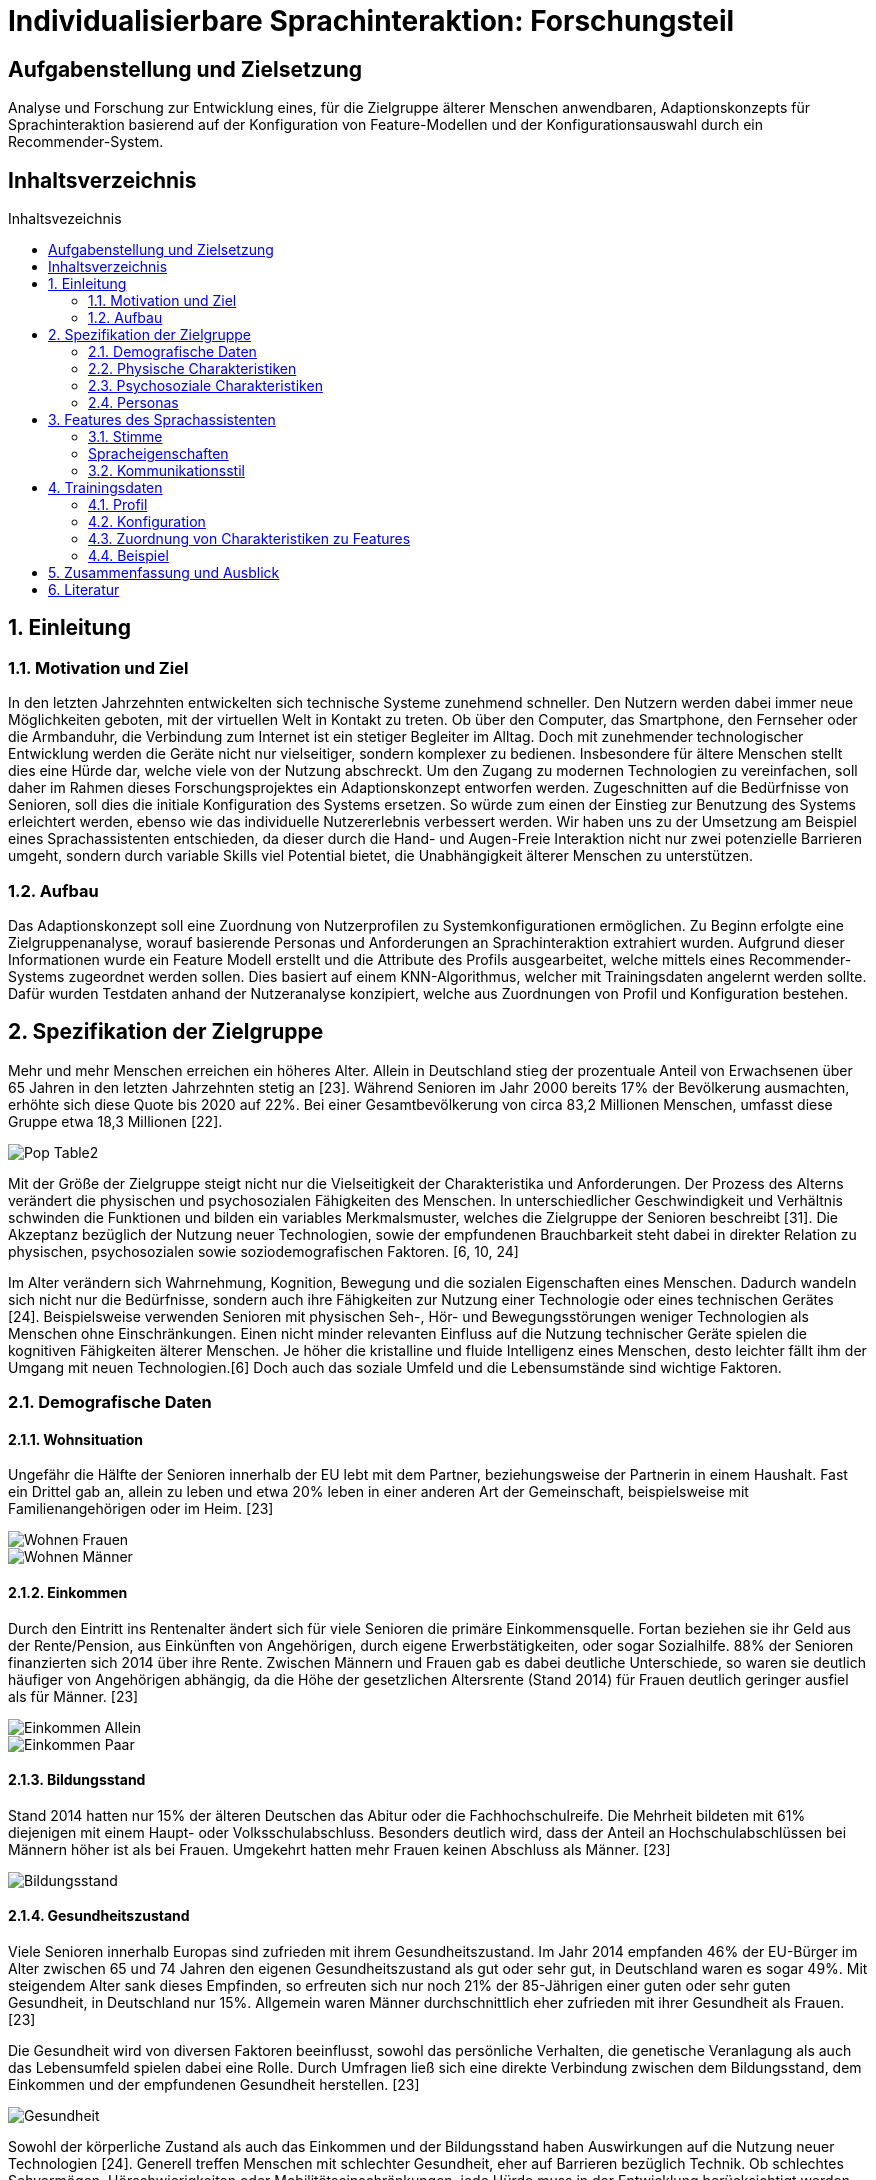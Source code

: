 :toc: macro
:toc-title: Inhaltsvezeichnis
:project_name: Individualisierbare Sprachinteraktion

= {project_name}: Forschungsteil 

== Aufgabenstellung und Zielsetzung
Analyse und Forschung zur Entwicklung eines, für die Zielgruppe älterer Menschen
anwendbaren, Adaptionskonzepts für Sprachinteraktion basierend auf der Konfiguration von Feature-Modellen und der Konfigurationsauswahl durch ein Recommender-System.

== Inhaltsverzeichnis
toc::[]
:numbered:

== Einleitung

=== Motivation und Ziel
In den letzten Jahrzehnten entwickelten sich technische Systeme zunehmend schneller. Den Nutzern werden dabei immer neue Möglichkeiten geboten, mit der virtuellen Welt in Kontakt zu treten. Ob über den Computer, das Smartphone, den Fernseher oder die Armbanduhr, die Verbindung zum Internet ist ein stetiger Begleiter im Alltag. Doch mit zunehmender technologischer Entwicklung werden die Geräte nicht nur vielseitiger, sondern komplexer zu bedienen. Insbesondere für ältere Menschen stellt dies eine Hürde dar, welche viele von der Nutzung abschreckt.
Um den Zugang zu modernen Technologien zu vereinfachen, soll daher im Rahmen dieses Forschungsprojektes ein Adaptionskonzept entworfen werden. Zugeschnitten auf die Bedürfnisse von Senioren, soll dies die initiale Konfiguration des Systems ersetzen. So würde zum einen der Einstieg zur Benutzung des Systems erleichtert werden, ebenso wie das individuelle Nutzererlebnis verbessert werden.
Wir haben uns zu der Umsetzung am Beispiel eines Sprachassistenten entschieden, da dieser durch die Hand- und Augen-Freie Interaktion nicht nur zwei potenzielle Barrieren umgeht, sondern durch variable Skills viel Potential bietet, die Unabhängigkeit älterer Menschen zu unterstützen.


=== Aufbau
Das Adaptionskonzept soll eine Zuordnung von Nutzerprofilen zu Systemkonfigurationen ermöglichen. Zu Beginn erfolgte eine Zielgruppenanalyse, worauf basierende Personas und Anforderungen an Sprachinteraktion extrahiert wurden. Aufgrund dieser Informationen wurde ein Feature Modell erstellt und die Attribute des Profils ausgearbeitet, welche mittels eines Recommender-Systems zugeordnet werden sollen. Dies basiert auf einem KNN-Algorithmus, welcher mit Trainingsdaten angelernt werden sollte. Dafür wurden Testdaten anhand der Nutzeranalyse konzipiert, welche aus Zuordnungen von Profil und Konfiguration bestehen. 

== Spezifikation der Zielgruppe 
:hardbreaks-option:
Mehr und mehr Menschen erreichen ein höheres Alter. Allein in Deutschland stieg der prozentuale Anteil von Erwachsenen über 65 Jahren in den letzten Jahrzehnten stetig an [23]. Während Senioren im Jahr 2000 bereits 17% der Bevölkerung ausmachten, erhöhte sich diese Quote bis 2020 auf 22%. Bei einer Gesamtbevölkerung von circa 83,2 Millionen Menschen, umfasst diese Gruppe etwa 18,3 Millionen [22].

image::graphics/Pop-Table2.png[]

Mit der Größe der Zielgruppe steigt nicht nur die Vielseitigkeit der Charakteristika und Anforderungen. Der Prozess des Alterns verändert die physischen und psychosozialen Fähigkeiten des Menschen. In unterschiedlicher Geschwindigkeit und Verhältnis schwinden die Funktionen und bilden ein variables Merkmalsmuster, welches die Zielgruppe der Senioren beschreibt [31]. Die Akzeptanz bezüglich der Nutzung neuer Technologien, sowie der empfundenen Brauchbarkeit steht dabei in direkter Relation zu physischen, psychosozialen sowie soziodemografischen Faktoren. [6, 10, 24]

Im Alter verändern sich Wahrnehmung, Kognition, Bewegung und die sozialen Eigenschaften eines Menschen. Dadurch wandeln sich nicht nur die Bedürfnisse, sondern auch ihre Fähigkeiten zur Nutzung einer Technologie oder eines technischen Gerätes [24]. Beispielsweise verwenden Senioren mit physischen Seh-, Hör- und Bewegungsstörungen weniger Technologien als Menschen ohne Einschränkungen. Einen nicht minder relevanten Einfluss auf die Nutzung technischer Geräte spielen die kognitiven Fähigkeiten älterer Menschen. Je höher die kristalline und fluide Intelligenz eines Menschen, desto leichter fällt ihm der Umgang mit neuen Technologien.[6] Doch auch das soziale Umfeld und die Lebensumstände sind wichtige Faktoren.


=== Demografische Daten
==== Wohnsituation
Ungefähr die Hälfte der Senioren innerhalb der EU lebt mit dem Partner, beziehungsweise der Partnerin in einem Haushalt. Fast ein Drittel gab an, allein zu leben und etwa 20% leben in einer anderen Art der Gemeinschaft, beispielsweise mit Familienangehörigen oder im Heim. [23]

image::graphics/Wohnen_Frauen.png[]
image::graphics/Wohnen_Männer.png[]

==== Einkommen
Durch den Eintritt ins Rentenalter ändert sich für viele Senioren die primäre Einkommensquelle. Fortan beziehen sie ihr Geld aus der Rente/Pension, aus Einkünften von Angehörigen, durch eigene Erwerbstätigkeiten, oder sogar Sozialhilfe. 88% der Senioren finanzierten sich 2014 über ihre Rente. Zwischen Männern und Frauen gab es dabei deutliche Unterschiede, so waren sie deutlich häufiger von Angehörigen abhängig, da die Höhe der gesetzlichen Altersrente (Stand 2014) für Frauen deutlich geringer ausfiel als für Männer. [23]

image::graphics/Einkommen_Allein.png[]
image::graphics/Einkommen_Paar.png[]

==== Bildungsstand
Stand 2014 hatten nur 15% der älteren Deutschen das Abitur oder die Fachhochschulreife. Die Mehrheit bildeten mit 61% diejenigen mit einem Haupt- oder Volksschulabschluss. Besonders deutlich wird, dass der Anteil an Hochschulabschlüssen bei Männern höher ist als bei Frauen. Umgekehrt hatten mehr Frauen keinen Abschluss als Männer. [23]

image::graphics/Bildungsstand.png[]

==== Gesundheitszustand
Viele Senioren innerhalb Europas sind zufrieden mit ihrem Gesundheitszustand. Im Jahr 2014 empfanden 46% der EU-Bürger im Alter zwischen 65 und 74 Jahren den eigenen Gesundheitszustand als gut oder sehr gut, in Deutschland waren es sogar 49%. Mit steigendem Alter sank dieses Empfinden, so erfreuten sich nur noch 21% der 85-Jährigen einer guten oder sehr guten Gesundheit, in Deutschland nur 15%. Allgemein waren Männer durchschnittlich eher zufrieden mit ihrer Gesundheit als Frauen. [23]

Die Gesundheit wird von diversen Faktoren beeinflusst, sowohl das persönliche Verhalten, die genetische Veranlagung als auch das Lebensumfeld spielen dabei eine Rolle. Durch Umfragen ließ sich eine direkte Verbindung zwischen dem Bildungsstand, dem Einkommen und der empfundenen Gesundheit herstellen. [23]


image::graphics/Gesundheit.png[]

Sowohl der körperliche Zustand als auch das Einkommen und der Bildungsstand haben Auswirkungen auf die Nutzung neuer Technologien [24]. Generell treffen Menschen mit schlechter Gesundheit, eher auf Barrieren bezüglich Technik. Ob schlechtes Sehvermögen, Hörschwierigkeiten oder Mobilitätseinschränkungen, jede Hürde muss in der Entwicklung berücksichtigt werden.

=== Physische Charakteristiken
==== Visuelle Wahrnehmung
Typische Probleme im Alter sind abnehmende Seh- und Hörfähigkeiten. Schwierigkeiten der visuellen Wahrnehmung betreffen hauptsächlich das räumliche Sehen, also Schärfe und Kontrastempfindlichkeit, das Sehvermögen in schwachem Licht, die Verarbeitung von Farbinformationen, Anpassbarkeit an Reflektionen und Blendung, eine langsamere Verarbeitung der gegebenen visuellen Informationen und ein eingeschränktes Sichtfeld. [18]

==== Auditive Wahrnehmung 
Altersbedingte Schwerhörigkeit umfasst eine langsamere auditive Verarbeitung, ein vermindertes Hörvermögen höherer Frequenzen, Hörschwierigkeiten in lauten Umgebungen und ein vermindertes Verständnis von sowohl normaler als auch verzerrter Sprache. [11]
Sowohl das Hörvermögen als auch das Sehen sind essenzielle "soziale Sinne", welche einen Großteil der zwischenmenschlichen Informationsübertragung bewerkstelligen. Die Veränderung dieser Fähigkeiten beeinträchtigt eine Vielzahl von Aktivitäten wie beispielsweise das Lesen und allgemeine Kommunikation, was sich wiederum negativ auf die Benutzerfreundlichkeit neuer Technologien auswirken kann.

==== Somatosensorik
Auch die haptische Wahrnehmung der physischen Umgebung lässt nach. So fällt es vielen Senioren zunehmend schwieriger Texturen, Rauheit und Spannung von Oberflächen präzise zu ertasten, auch die räumliche Schärfe verschlechtert sich [25]. Die Notwendigkeit diskreter Bewegungen, wie beispielsweise das Antippen kleiner Ziele, drücken von schmalen Knöpfen oder das Schreiben mit einem Stift, kann daher bereits eine Barriere im Umgang mit technischen Geräten darstellen.

==== Motorik
Die Knochenmasse sowie der Muskel- und Muskelfaseranteil reduzieren sich bis zum 80. Lebensjahr um etwa 50%. In Bezug auf die neurologischen Systeme steht der altersbedingte Rückgang im Zusammenhang mit einer beeinträchtigten Leistung der Fein- und Grobmotorik [21]. Dies führt zu erhöhten Reaktionszeiten im Vergleich zu jüngeren Erwachsenen (mindestens 25%).

==== Kognition 
Eine Metaanalyse von 91 Studien bestätigte eine nichtlineare Beschleunigung des altersbedingten Rückgangs der Kognition ab dem fünfzigsten Lebensjahr [27]. Diese ist dabei in verschiedenen Teilaspekten zu betrachten.

===== Episodisches Gedächtnis
Älteren Erwachsenen fällt es schwer, sich an Details zu erlebten Ereignissen zu erinnern, wie z. B. eine bestimmte Zeit oder einen bestimmten Ort, während sie sich relativ leicht an allgemeine Informationen zu vergangenen Erfahrungen erinnern können [12]

===== Semantisches Gedächtnis/ kristallisiertes Wissen
Bis etwa zum 80. Lebensjahr erweitert sich das Gedächtnis an Faktenwissen mit guten Bildungshintergründen. Ab einem Zeitraum zwischen dem 80. und 90. Lebensjahr beginnt sich diese Aufnahmefähigkeit langsam zu verringern [17].

===== Verfahrensgedächtnis
Sobald der Vorgang einer bestimmten motorischen Fähigkeit im Gedächtnis gespeichert ist, kann er unabhängig vom Alter bei Bedarf automatisch verwendet werden [16].

===== Prospektives Gedächtnis
Dies beschreibt die Fähigkeit, sich zur richtigen Zeit selbstständig daran zu erinnern, eine geplante Handlung auszuführen, beispielsweise eine Verabredung einzuhalten. Es nimmt im Alter ab. [26]

===== Arbeitsgedächtnis
Zuständig für die kurzfristige Informationsspeicherung und Verarbeitung, sowie komplexen kognitiven Aufgaben wie das Sprachverständnis. Im Alter zeigen sich sowohl Defizite im verbalen Gedächtnis als auch im Visuell-Räumlichen, sowie Schwierigkeiten bei der Wiedererkennungsleistung [2].


=== Psychosoziale Charakteristiken
==== Priorisierung im Alter
Der Übergang zwischen verschiedenen Lebensphasen führt auch im Alter zu einer Verschiebung der Strategie und Motivation des selektiven Verhaltens [7]. Die Priorisierung bestimmten Verhaltens und Einstellungen wird durch verschiedene Modelle und Theorien mit unterschiedlichen Ansätzen beschrieben.
Die sozioemotionale Selektivitätstheorie besagt, dass die Wahrnehmung der verbleibenden Lebenszeit einen starken Einfluss auf die Lebensmotivation hat. Zudem geht sie davon aus, dass Lebensziele in zwei Kategorien eingeteilt werden können: Erstens Ziele, die mit dem Suchen nach Wissen verbunden sind und zweitens diejenigen, die mit emotionaler Regulierung verbunden sind. Langfristig betrachtet verfolgen Menschen mit großer verbleibender Lebensspanne mit hoher Wahrscheinlichkeit eher wissenssuchende Ziele als emotionale. Im Gegensatz dazu verschiebt sich die Priorität bei begrenzter Lebensspanne auf emotionale Ziele.
Beispielsweise kontaktieren ältere Erwachsene häufiger ihre engen Freunde oder Verwandten. Da die Kontaktqualität wichtiger bemessen wird als die Kontaktquantität, schwindet häufig der Kontakt zu Bekannten. [4]

==== Geistiges Wohlbefinden
Ältere Erwachsene unterliegen einem erhöhten Risiko bezüglich ihrer psychischen Gesundheit, so leiden etwa 15% aller Senioren unter einer psychischen Störung [28]. Es wurde argumentiert, dass Risiken für das psychische Wohlbefinden in hohem Maße mit sozialer Isolation und Einsamkeit verbunden sind, was zu Depressionen, Angstzuständen und sogar Sterblichkeit führen kann. Eine metaanalytische Überprüfung von 70 Studien mit 3.407.134 Teilnehmern, die 7 Jahre lang untersucht wurden, berichtete, dass soziale Isolation und Einsamkeit die Sterblichkeitsrate um durchschnittlich 29 % bzw. 26 % erhöhten [8].

==== Soziale Beziehungen
Soziale Isolation tritt bei Senioren häufiger auf als bei jüngeren Menschen, oft begleitet von einer allgemeinen Verschlechterung des Gesundheitszustandes. Im Alter werden soziale Beziehungen selektiver, so wird eine enge Bindung zu Familienmitgliedern stark bevorzugt vor neuen Bekanntschaften [5]. Beispielsweise haben Kinder und Enkelkinder in der Regel einen größeren Einfluss auf die Akzeptanz und Verwendung neuer technischer Geräte, als Fremde oder Verkäufer [14]. Um sozialer Isolation vorzubeugen, ist eine Verbesserung der Kommunikation nötig, sowie ein Netzwerk sozialer Unterstützung. Negative Gefühle und Einstellungen älterer Menschen gegenüber dem Leben nach dem Ruhestand können durch die Nutzung des Internets verbessert werden [29].

=== Personas
Anhand der Erkenntnisse der Nutzeranalyse wurden Personas erstellt, um die Zielgruppe besser veranschaulichen zu können. 

image::graphics/Persona-1.png[]
image::graphics/Persona-2.png[]
image::graphics/Persona-3.png[]
image::graphics/Persona-4.png[]

[12] Personas


== Features des Sprachassistenten
:hardbreaks-option:
Anhand der Nutzeranalyse wurde ein Feature Modell konzipiert, welches die möglichen Anpassungen des Systems an den Nutzer umfasst. Der Fokus der Features liegt auf der Kommunikationsweise des Sprachassistenten, nicht auf den Aufgaben, die er erfüllen könnte.
Das Ziel ist es, durch eine bestmöglich vorgeschlagene Konfiguration die Akzeptanz des Nutzers gegenüber dem System zu erhöhen und seinen allgemeinen Umgang mit dem VA zu erleichtern und zu verbessern. Daher wurden anhand des Nutzermodells, sowie zusätzlichen Studiendaten Auswahlmöglichkeiten definiert, welche eine möglichst barrierefreie Interaktion der Zielgruppe ermöglichen sollen.
Das Feature Modell wurde in drei Teilbäume unterteilt, welche jeweils verwandte oder zusammenhängende Merkmale gruppieren.

image::graphics/FeatureModel.png[]

=== Stimme
Der Teilbaum der Stimme umfasst das Tongeschlecht, den Pitch, den Klang, sowie die Lautstärke. Die Variabilität dieser Merkmale ist vor allem für Menschen mit Hörhilfe essenziell, um ein barrierefreies Sprachverständnis zu gewährleisten.

image::graphics/FM_Stimme.png[]

==== Geschlecht
Das Stimmgeschlecht steht entweder als weiblich oder männlich zur Auswahl. Zwar wird tendenziell eine männliche Stimme bevorzugt, doch Ausnahmen, beispielsweise zwecks Identifizierung, erfordern die mögliche Auswahl einer weiblichen Stimme.
[3] Alter 76-94, Durchschn.: 87
[19] 8 Senioren, Durchschn.: 79

==== Tonlage (Pitch)
Die durchschnittliche Tonlage liegt für eine weibliche Stimme im Bereich von etwa 143-285 Hz mit einem Mittelwert von 211 Hz, für männliche Stimmen liegt sie bei 86-152 Hz mit einem Mittelwert von 110 Hz. Zusätzlich besteht die Möglichkeit den Pitch um 10% zu erhöhen oder zu senken um das Sprachverständnis zu erleichtern. Besonders für Hörgeschädigte ist eine Anpassung der Tonlage essenziell.
[3] Alter 76-94, Durchschn.: 87
[1] Alter 53-63, hörgeschädigt mit Hilfsmittel
[20] 

==== Klang
Der Klang der Stimme kann entweder natürlich oder synthetisch gewählt werden, häufig wurde eine natürliche Stimme der synthetischen vorgezogen.
[19] 8 Senioren, Durchschn.: 79
[13] 32 Senioren älter 65

==== Lautstärke
Für Umgangssprache liegt die wahrgenommene Lautstärke bei etwa einem Meter Abstand bei 60 bis 65 dB, beim Flüstern um 30 dB. Anhand dessen wurde eine Lautstärkeskala zur Einstellung des Sprachassistenten festgelegt: 
1 = 40 dB
2 = 50 dB
3 = 60 dB
4 = 70 dB
5 = 80 dB
[1] Alter 53-63, hörgeschädigt mit Hilfsmittel
[9] 

=== Spracheigenschaften
Die Spracheigenschaften definieren die Sprechweise in ihrem Ausdruck, der Satzlänge, möglichen Pausen zwischen den Sätzen und die Sprechgeschwindigkeit. Besonders im höheren Alter, mit nachlassenden kognitiven Fähigkeiten, ist eine Anpassung dieser Attribute sinnvoll.

image::graphics/FM_Spracheigenschaften.png[]

==== Pause zwischen den Sätzen
Da Senioren im Vergleich zu jungen Erwachsenen länger brauchen, um Sprache zu verarbeiten, besteht die Notwendigkeit den Sprachfluss zu verlangsamen. Dafür soll es ermöglicht werden die Pausen also die Zeit im normalen Sprachfluss zwischen zwei Sätzen zu verlängern. Hierbei besteht die Auswahl zwischen keiner Pause (normaler Sprachfluss), einer kurzen (anderthalbfache Pause), oder einer langen (doppelten) Pause zwischen den Sätzen. 
[15] ISO

==== Sprechgeschwindigkeit
Die definierte durchschnittliche Sprechgeschwindigkeit beträgt 140-170 Wörter pro Minute. Mit schwindenden kognitiven Fähigkeiten oder Schwerhörigkeit ist potenziell eine Verlangsamung nötig. Nach einer Studie wurde eine Reduzierung um 10% der durchschnittlichen Geschwindigkeit als verständlich empfunden.  
[3] Alter 76-94, Durchschn.: 87
[15] ISO
[1] Alter 53-63, hörgeschädigt mit Hilfsmittel

==== Satzlänge
Die Auswahl der Satzlänge entscheidet über die Verwendung konkatenierter Sätze. Diese bieten, besonders im Fall von älteren Erwachsenen mit Hörschwäche, Potenzial Wörter zu überhören. 
[1] Alter 53-63, hörgeschädigt mit Hilfsmittel

==== vereinfachter Ausdruck
Im hohen Alter schwindet die Aufnahmefähigkeit wodurch es Menschen schwieriger fallen kann Gesprächen zu folgen. Besonders lange Sätze mit ausschweifendem Vokabular erschweren es Ansagen im Gedächtnis zu behalten. Die zusätzliche Option des vereinfachten Ausdrucks soll somit einen adaptiven Sprachfluss ermöglichen.
[30] 30 Senioren Durchschn.: 81

=== Kommunikationsstil
Der Zweig des Kommunikationsstil fasst die Sprache, Gesprächsorientierung, Anrede und die Möglichkeit zu alternativen Keywords zusammen. Dies dient primär zur Personalisierung des Sprachassistenten.

image::graphics/FM_Kommunikationsstil.png[]

==== Sprache
Die Systemsprache richtet sich nach der Sprache des Nutzers.

==== Gesprächsorientierung
Die Kommunikationsweise zwischen Nutzer und Sprachassistenten kann entweder aufgabengebunden, also ehr prägnant, oder sozial orientiert und damit ehr ausschweifend sein. Dies lässt den Nutzer selbst über die Rolle des VA entscheiden, ob dieser als Gesprächspartner fungiert oder als Mittel zum Zweck dient.

==== Anrede
Je nach persönlicher Präferenz steht es dem Nutzer offen das System in der Du- oder Sie-Form kommunizieren zu lassen. Zwar wird die Du-Form bevorzugt, jedoch neigen manche Senioren zu längeren und höflicheren Kommandos als jüngere Nutzer.
[19] 8 Senioren, Durchschn.: 79

==== alternative Keywords
Es soll die Möglichkeit geboten werden Schlüsselbegriffe zur Steuerung des Systems zu ersetzen, um nicht mit den Sprachgewohnheiten des Nutzers zu brechen. Durch den kognitiven Verfall mit zunehmendem Alter schwindet die Anpassungsfähigkeit des Nutzers. Senioren mit Dialekt können somit den Sprachassistenten an ihren Ausdruck anpassen.

== Trainingsdaten
Zur Lösung des sogenannten Kaltstartproblems des Recommenders wurden Testdaten erstellt. Diese setzen sich aus dem Nutzerprofil und einer zugehörigen Konfiguration zusammen und basieren auf den Personas des Nutzermodells und Daten aus Studien.

=== Profil
Das Nutzerprofil umfasst die in der Tabelle aufgeführten Attribute zur Beschreibung des Nutzenden. Es dient zur Beschreibung des Anwenders und zur Zuordnung für das Recommender-System. Die ID, der Name und die alternativen Keywords dürfen nicht in das Matching-Verfahren mit einbezogen werden, da sie nur bedingt mit der Konfigurationsauswahl in Verbindung stehen.
[%header, cols="1, 1, 1"]
|===
|Attribut
|Beispiel
|Beschreibung

|ID
|id
|Zuordnen zwischen Profil und Konfiguration

|Name
|Mustername
|Name des Nutzers. Darf nicht als Attribut zur Zuordnung verwendet werden.

|Geschlecht
a| * Männlich
   * Weiblich 
   * Diverse
|Geschlecht des Nutzers

|Alter
|≥ 65
|Alter des Nutzers
   
|Sprache
a| * Deutsch
   * Englisch
|Systemsprache 

|Hörgerät
a| * Ja
   * Nein
|Verwendung eines Hörgerätes durch den Nutzer

|technische Vorkenntnisse
a| * Ja
   * Nein
|Technisches Vorwissen des Nutzers

|===

=== Konfiguration
Die Konfiguration beinhaltet die in der Tabelle aufgeführten Merkmale des Feature Modell. 

[%header, cols="1, 1"]
|===
|Konfiguration
|Wert

|ID
|ID

|Geschlecht
a| * Männlich
   * Weiblich

|Tonlage
a| * Tief
   * Mittel
   * Hoch

|Klang
a| * Natürlich
   * Synthetisch
   
|Lautstärke
a| * 1
   * 2
   * 3
   * 4
   * 5

|Pause zwischen den Sätzen
a| * Keine
   * Kurz
   * Lang

|Sprechgeschwindigkeit
a| * Langsam
   * Durchschnittlich

|Satzlänge
a| * Normal
   * Vereinfacht

|vereinfachter Ausdruck
a| * Ja
   * Nein

|Sprache
a| * Deutsch
   * Englisch

|Gesprächsorientierung
a| * Aufgaben orientiert
   * Sozial orientiert

|Anrede
a| * Sie
   * Du

|alternative Keywords
a| * -
   * Licht an = Beispiel
|===

=== Zuordnung von Charakteristiken zu Features
Anhand von Studiendaten konnten Verbindungen zwischen bestimmten Eigenschaften des Nutzers und Konfigurationsdetails belegt werden. Da dies jedoch nicht für alle Features möglich war, wurde zusätzlich eine Default Konfiguration erstellt, welche die allgemeingültigste Auswahl symbolisiert. 

==== Tonlage (Pitch)
Senioren mit eingeschränktem Hörvermögen, insbesondere unter der Verwendung von Hörgeräten oder Implantaten, zeigten Probleme hohe Tonlagen zu verstehen. Tiefe Stimmen wurden daher als besonders angenehm und verständlich wahrgenommen. 
[3] Alter 76-94, Durchschn.: 87
[1] Alter 53-63, hörgeschädigt mit Hilfsmittel

==== Sprechgeschwindigkeit
Eine durchschnittliche bis hohe Sprechgeschwindigkeit stellt für Ältere mit Hörschaden eine potentielle Barriere zur Systemnutzung dar, daher besteht die Notwendigkeit der Verringerung. 
[3] Alter 76-94, Durchschn.: 87
[15] ISO
[1] Alter 53-63, hörgeschädigt mit Hilfsmittel

==== Satzlänge
Für Hörgeschädigte ist zudem die Satzlänge zu verringern, da konkatenierte Sätze mehr Potential bieten Wörter zu überhören.
[1] Alter 53-63, hörgeschädigt mit Hilfsmittel

==== vereinfachter Ausdruck
Ab einem Alter von ca 80 Jahren beginnt das kristalline Gedächtnis zu schwinden, einfache Aussagen sind daher leichter im Gedächtnis zu behalten.
[30] 30 Senioren Durchschn.: 81
[17] 

==== Default Konfiguration
[%header, cols="1, 1, 1"]
|===
|Default Konfiguration
|
|

|ID
|ID
|

|Geschlecht
|Männlich
|Männliche Stimme oft bevorzugt vor Weiblicher [3]

|Tonlage
|Normal
|Normale Tonlage ohne Hörschaden verständlich [1, 3]

|Klang
|Natürlich
|Natürlich deutlich bevorzugt vor synthetisch [19, 13]
   
|Lautstärke
|3
|Durchschnittliche Lautstärkeeinstellung [15]

|Pause zwischen den Sätzen
|Kurz
|Anderthalbfache Reaktionszeit und Pause fördern das Verständnis [15]

|Sprechgeschwindigkeit
|Durchschnittlich
|Durchschnittliche Sprechgeschwindigkeit gut verständlich ohne Hörschaden [3, 15, 1]

|Satzlänge
|Normal
|Nur für Hörgeschädigte zu vereinfachen [1]

|vereinfachter Ausdruck
|Nein
|Erst im hohen Alter nötig zu vereinfachen [30]

|Sprache
|Deutsch
|

|Gesprächsorientierung
|Aufgaben orientiert
|Tendenziell wird der Sprachassistent als mittel zum Zweck betrachtet. [19]

|Anrede
|Du
|Du-Form bevorzugt vor Sie-Form [19]

|alternative Keywords
|-
|
|===

=== Beispiel
Basierend auf den Anforderungsanalyse der Zuordnung von Charakteristiken zu Merkmalen, der Default Konfiguration, sowie den Erkenntnissen der Nutzeranalyse wurden etwa 550 Testdaten geschrieben. Um dies zu Veranschaulichen wurden im Folgenden die Persona des Usermodell aufgegriffen und entsprechende Testdaten zugeordnet. 

==== Giesela Müller
image::graphics/Persona-1.png[]

[%header, cols="1, 1"]
|===
|Profil
|

|ID
|2

|Name
|Giesela Müller 

|Geschlecht
|weiblich 

|Alter
|68
   
|Sprache
|Deutsch

|Hörgerät
|nein

|technische Vorkenntnisse
|ja

|alternative Keywords
|-
|===

[%header, cols="1, 1"]
|===
|Konfiguration
|

|ID
|2

|Geschlecht
|männlich

|Tonlage
|normal

|Klang
|natürlich
   
|Lautstärke
|3

|Pause zwischen den Sätzen
|kurz

|Sprechgeschwindigkeit
|durchschnittlich

|Satzlänge
|normal

|vereinfachter Ausdruck
|nein

|Sprache
|Deutsch

|Gesprächsorientierung
|Aufgaben orientiert

|Anrede
|Du

|alternative Keywords
|-
|===

==== Herbert Schmidt
image::graphics/Persona-2.png[]

[%header, cols="1, 1"]
|===
|Profil
|

|ID
|4

|Name
|Herbert Schmidt

|Geschlecht
|männlich 

|Alter
|85
   
|Sprache
|Deutsch

|Hörgerät
|ja

|technische Vorkenntnisse
|nein

|alternative Keywords
|-
|===

[%header, cols="1, 1"]
|===
|Konfiguration
|

|ID
|4

|Geschlecht
|männlich

|Tonlage
|tief

|Klang
|natürlich
   
|Lautstärke
|3

|Pause zwischen den Sätzen
|kurz

|Sprechgeschwindigkeit
|langsam

|Satzlänge
|vereinfacht

|vereinfachter Ausdruck
|ja

|Sprache
|Deutsch

|Gesprächsorientierung
|Aufgaben orientiert

|Anrede
|Du

|alternative Keywords
|-
|===

==== Otto Becker
image::graphics/Persona-3.png[]

[%header, cols="1, 1"]
|===
|Profil
|

|ID
|1

|Name
|Otto Becker

|Geschlecht
|männlich 

|Alter
|73
   
|Sprache
|Deutsch

|Hörgerät
|ja

|technische Vorkenntnisse
|ja

|alternative Keywords
|-
|===

[%header, cols="1, 1"]
|===
|Konfiguration
|

|ID
|1

|Geschlecht
|männlich

|Tonlage
|tief

|Klang
|natürlich
   
|Lautstärke
|3

|Pause zwischen den Sätzen
|kurz

|Sprechgeschwindigkeit
|langsam

|Satzlänge
|vereinfacht

|vereinfachter Ausdruck
|nein

|Sprache
|Deutsch

|Gesprächsorientierung
|Aufgaben orientiert

|Anrede
|Du

|alternative Keywords
|-
|===

==== Lieselotte Meier
image::graphics/Persona-4.png[]

[%header, cols="1, 1"]
|===
|Profil
|

|ID
|3

|Name
|Lieselotte Meier

|Geschlecht
|weiblich 

|Alter
|92
   
|Sprache
|Deutsch

|Hörgerät
|nein

|technische Vorkenntnisse
|ja

|alternative Keywords
|-
|===

[%header, cols="1, 1"]
|===
|Konfiguration
|

|ID
|3

|Geschlecht
|männlich

|Tonlage
|tief

|Klang
|natürlich
   
|Lautstärke
|3

|Pause zwischen den Sätzen
|kurz

|Sprechgeschwindigkeit
|durchschnittlich

|Satzlänge
|normal

|vereinfachter Ausdruck
|ja

|Sprache
|Deutsch

|Gesprächsorientierung
|Aufgaben orientiert

|Anrede
|Du

|alternative Keywords
|-
|===

== Zusammenfassung und Ausblick
Die Nutzung moderner Technologien bietet sowohl Herausforderungen als auch Möglichkeiten, um den Alltag älterer Menschen zu bereichern. Die vielfältigen und variablen Anforderungen der Senioren erfordern die Möglichkeit das System an ihre Bedürfnisse anzupassen.
Im Rahmen dieser Arbeit wurde dazu ein Adaptionskonzept entwickelt, welches die initiale Konfiguration eines Sprachassistenten anhand eines Nutzerprofils vornimmt. Durch umfassende Recherche wurde eine Nutzeranalyse vollzogen, anhand derer Anforderungen an einen Sprachassistenten abgeleitet werden konnten. Diese fokussierten sich besonders auf den Ausgleich der häufig schwindenden auditiven Wahrnehmung sowie dem Rückgang kognitiver Funktionen.  Das entstandene Feature-Modell gruppiert die verschiedenen Merkmale in Teilbäume für Stimme, Spracheigenschaften und Kommunikationsstil. Zusätzlich dazu wurde ein Nutzerprofil erstellt, welches zuordnungsrelevante Charakteristika des Nutzers erfasst. 
Die Zuordnung von Profilen zu Konfigurationen erfolgt mittels eines Recommender-Systems, basierend auf dem KNN-Algorithmus. Um diesen Anzulernen wurden Testdaten erstellt, welche die Ergebnisse der Nutzeranalyse aufgriffen, um konkrete Zuordnungen zwischen Charakteristika (beispielweise ein verringertes Hörvermögen) und Feature (der Tonlage) einzubeziehen. Da nicht für jede Teilkonfiguration eine konkrete Zuordnung zu einer Anforderung belegt werden konnte, wurde eine Default Konfiguration erstellt, welche die allgemeingültigste Auswahl realisiert.

Da die bisherige Zuordnung des Recommender-Systems auf recherchierten Daten basiert, sollte dies durch eine Nutzerstudie evaluiert und weiterentwickelt werden. Mittels empirischer Daten könnte zum einen eine präzisere Zuordnung von Profil und Konfiguration realisiert werden, zudem würde es eine Überprüfung und eventuelle Anpassung der Features ermöglichen.  Aufbauend darauf könnte das Konzept auf verschiedene moderne Technologien erweitert werden, um Senioren den Umgang mit diesen zu erleichtern.

== Literatur
:hardbreaks-option:

[1] Johnna Blair and Saeed Abdullah. Understanding the needs and challenges of using conversational agents for deaf older adults. In Eric Gilbert and Karrie Karahalios, editors, Conference Companion Publication of the 2019 on Computer Supported Cooperative Work and Social Computing, pages 161–165, New York, NY, USA, 2019. ACM.

[2] Kara L. Bopp and Paul Verhaeghen. Aging and verbal memory span: a meta-analysis. The journals of gerontology. Series B, Psychological sciences and social sciences, 60(5):P223-33, 2005.

[3] Robin Brewer, Raymundo Cornejo Garcia, Tedmond Schwaba, Darren Gergle, and Anne Marie Piper. Exploring traditional phones as an e-mail interface for older adults. ACM Transactions on Accessible Computing, 8(2):1–20, 2016.

[4] L. L. Carstensen, D. M. Isaacowitz, and S. T. Charles. Taking time seriously. a theory of socioemotional selectivity. The American psychologist, 54(3):165-181, 1999.

[5] Susan Turk Charles and Jennifer R. Piazza. Memories of social interactions: age differences in emotional intensity. Psychology and Aging, 22(2):300-309, 2007.

[6] Sara J. Czaja, Neil Charness, Arthur D. Fisk, Christopher Hertzog, Sankaran N. Nair, Wendy A. Rogers, and Joseph Sharit. Factors predicting the use of technology: Findings from the center for research and education on aging and technology enhancement (create). Psychology and Aging, 21(2):333-352, 2006.

[7] Thomas M. Hess. Selective engagement of cognitive resources: Motivational influences on older adults cognitive functioning. Perspectives on psychological science : a journal of the Association for Psychological Science, 9(4):388-407, 2014.

[8] Julianne Holt-Lunstad, Timothy B. Smith, Mark Baker, Tyler Harris, and David Stephenson. Loneliness and social isolation as risk factors for mortality: a meta-analytic review. Perspectives on psychological science : a journal of the Association for Psychological Science, 10(2):227-237, 2015.

[9] Christiane Kiese-Himmel. Stimmapparat und stimmgebung. In Christiane Kiese-Himmel, editor, Körperinstrument Stimme, pages 9-18. Springer Berlin Heidelberg, Berlin, Heidelberg, 2016.

[10] Sunyoung Kim. Exploring how older adults use a smart speaker-based voice assistant in their first interactions: Qualitative study. JMIR mHealth and uHealth, 9(1):e20427, 2021.

[11] Fu-Shing Lee, Lois J. Matthews, Judy R. Dubno, and John H. Mills. Longitudinal study of pure-tone thresholds in older persons. Ear and hearing, 26(1):1-11, 2005.

[12] Brian Levine, Eva Svoboda, Janine F. Hay, Gordon Winocur, and Morris Moscovitch. Aging and autobiographical memory: dissociating episodic from semantic retrieval. Psychology and Aging, 17(4):677-689, 2002.

[13] L. Lines and K. S. Hone. Multiple voices, multiple choices: Older adults evaluation of speech output to support independent living. Gerontechnology, 5(2), 2006.

[14] Tuunainen VK. Mallenius S, Rossi M. Factors affecting the adoption and use of mobile devices and services by elderly people-results from a pilot study. 6th Annual Global Mobility Roundtable., pages 1-12, 2007.

[15] DIN-Normenausschuss Ergonomie (NAErg). Ergonomische daten und leitlinien für die anwendung des iso/iec guide 71 für produkte und dienstleistungen zur berücksichtigung der belange älterer und behinderter menschen (iso/tr 22411:2008). 2011.

[16] Lars-Göran Nilsson. Memory function in normal aging. Acta neurologica Scandinavica. Supplementum, 179:7-13, 2003.

[17] Lars Nyberg, Martin Lövdén, Katrine Riklund, Ulman Lindenberger, and Lars Bäckman. Memory aging and brain maintenance. Trends in cognitive sciences, 16(5):292-305, 2012.

[18] Cynthia Owsley. Aging and vision. Vision research, 51(13):1610–1622, 2011.

[19] François Portet, Michel Vacher, Caroline Golanski, Camille Roux, and Brigitte Meillon. Design and evaluation of a smart home voice interface for the elderly: acceptability and objection aspects. Personal and Ubiquitous Computing, 17(1):127-144, 2013.

[20] Daniel E. Re, Jillian J. M. O’Connor, Patrick J. Bennett, and David R. Feinberg. Preferences for very low and very high voice pitch in humans. PloS one, 7(3):e32719, 2012.

[21] Rachael D. Seidler, Jessica A. Bernard, Taritonye B. Burutolu, Brett W. Fling, Mark T. Gordon, Joseph T. Gwin, Youngbin Kwak, and David B. Lipps. Motor control and aging: links to age-related brain structural, functional, and biochemical effects. Neuroscience and biobehavioral reviews, 34(5):721-733, 2010.

[22] Statistisches Bundesamt (Destatis). Bevölkerungspyramide. Available online at: https://service.destatis.de/bevoelkerungspyramide/#!y=2020&a=18,65&v=2, last accessed on 21.03.2023.

[23] Statistisches Bundesamt (Destatis). Ältere menschen in deutschland und der eu. Available online at: https://www.destatis.de/DE/Themen/Gesellschaft-Umwelt/Bevoelkerung/Bevoelkerungsstand/Publikationen/Downloads-Bevoelkerungsstand/broschuere-aeltere-menschen-0010020169004.html, last accessed on 21.03.2023.

[24] M. Tacken, F. Marcellini, H. Mollenkopf, I. Ruoppila, and Z. Széman. Use and acceptance of new technology by older people. findings of the international mobilate survey: enhancing mobility in later life. Gerontechnology, 3(3), 2005.

[25] Francois Tremblay and Sabah Master. Touch in aging. In Tony Prescott, Ehud Ahissar, and Eugene Izhikevich, editors, Scholarpedia of Touch, pages 351–361. Atlantis Press, Paris, 2016.

[26] Bob Uttl. Transparent meta-analysis of prospective memory and aging. PloS one, 3(2):e1568, 2008.

[27] P. Verhaeghen and T. A. Salthouse. Meta-analyses of age-cognition relations in adulthood: estimates of linear and nonlinear age effects and structural models. Psychological bulletin, 122(3):231-249, 1997.

[28] WHO. Mental health of older adults. Available online at: https://www.who.int/news-room/fact-sheets/detail/mental-health-of-older-adults, last accessed on 21.03.2023.

[29] Bo Xie. Older chinese, the internet, and well-being. Care management journals : Journal of case management ; The journal of long term home health care, 8(1):33-38, 2007.

[30] M. Zajicek and W. Morrissey. Speech output for older visually impaired adults. In Ann Blandford, Jean Vanderdonckt, and Phil Gray, editors, People and Computers XV—Interaction without Frontiers, pages 503-513. Springer London, London, 2001.

[31] Mary Zajicek, Andrew Lee, and Richard Wales. Older adults and the usability of speech interaction. In Clarisse Sieckenius de Souza, Alfredo Sánchez, Simone Barbosa, and Cleotilde Gonzalez, editors, Proceedings of the Latin American conference on Human-computer interaction - CLIHC 03, pages 209-215, New York, New York, USA, 2003. ACM Press. 27